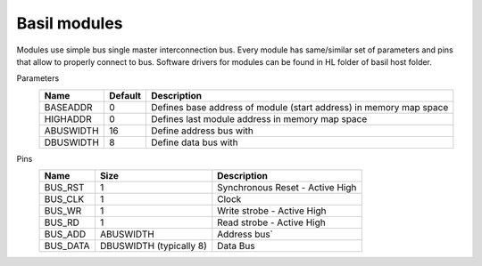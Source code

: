 
Basil modules
===============

.. begin-include

Modules use simple bus single master interconnection bus.
Every module has same/similar set of parameters and pins that allow to properly connect to bus.
Software drivers for modules can be found in HL folder of basil host folder.

Parameters
    +--------------+---------------------+--------------------------------------------------------------------+ 
    | Name         | Default             | Description                                                        | 
    +==============+=====================+====================================================================+ 
    | BASEADDR     | 0                   | Defines base address of module (start address) in memory map space | 
    +--------------+---------------------+--------------------------------------------------------------------+ 
    | HIGHADDR     | 0                   | Defines last module address in memory map space                    |
    +--------------+---------------------+--------------------------------------------------------------------+ 
    | ABUSWIDTH    | 16                  | Define address bus with                                            |
    +--------------+---------------------+--------------------------------------------------------------------+ 
    | DBUSWIDTH    | 8                   | Define data bus with                                               |
    +--------------+---------------------+--------------------------------------------------------------------+ 

Pins
    +--------------+-------------------------+-----------------------------------------------------------------+ 
    | Name         | Size                    | Description                                                     | 
    +==============+=========================+=================================================================+ 
    | BUS_RST      | 1                       | Synchronous Reset - Active High                                 | 
    +--------------+-------------------------+-----------------------------------------------------------------+ 
    | BUS_CLK      | 1                       | Clock                                                           | 
    +--------------+-------------------------+-----------------------------------------------------------------+ 
    | BUS_WR       | 1                       | Write strobe - Active High                                      | 
    +--------------+-------------------------+-----------------------------------------------------------------+ 
    | BUS_RD       | 1                       | Read strobe - Active High                                       | 
    +--------------+-------------------------+-----------------------------------------------------------------+ 
    | BUS_ADD      | ABUSWIDTH               | Address bus`                                                    | 
    +--------------+-------------------------+-----------------------------------------------------------------+ 
    | BUS_DATA     | DBUSWIDTH (typically 8) | Data Bus                                                        | 
    +--------------+-------------------------+-----------------------------------------------------------------+
